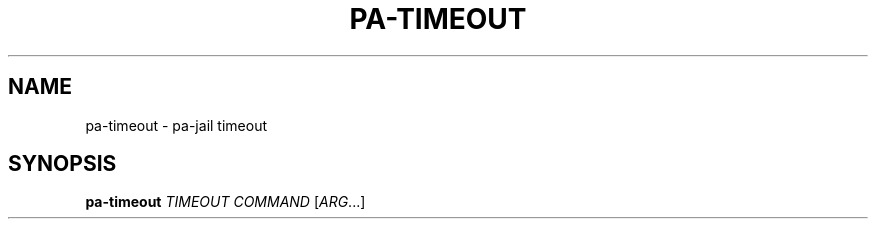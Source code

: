 .TH PA-TIMEOUT "1" "December 22, 2015" "pa-jail 0.9" "User Commands"
.SH NAME
pa-timeout \- pa-jail timeout
.SH SYNOPSIS
.B pa-timeout
\fITIMEOUT COMMAND\fR [\fIARG\fR...]
